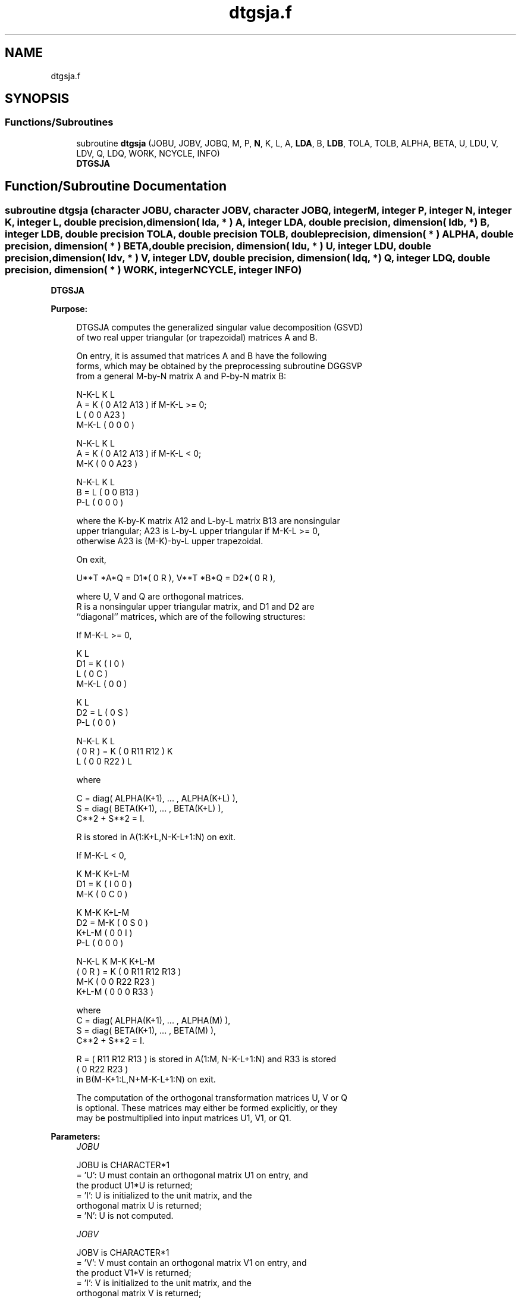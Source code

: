 .TH "dtgsja.f" 3 "Tue Nov 14 2017" "Version 3.8.0" "LAPACK" \" -*- nroff -*-
.ad l
.nh
.SH NAME
dtgsja.f
.SH SYNOPSIS
.br
.PP
.SS "Functions/Subroutines"

.in +1c
.ti -1c
.RI "subroutine \fBdtgsja\fP (JOBU, JOBV, JOBQ, M, P, \fBN\fP, K, L, A, \fBLDA\fP, B, \fBLDB\fP, TOLA, TOLB, ALPHA, BETA, U, LDU, V, LDV, Q, LDQ, WORK, NCYCLE, INFO)"
.br
.RI "\fBDTGSJA\fP "
.in -1c
.SH "Function/Subroutine Documentation"
.PP 
.SS "subroutine dtgsja (character JOBU, character JOBV, character JOBQ, integer M, integer P, integer N, integer K, integer L, double precision, dimension( lda, * ) A, integer LDA, double precision, dimension( ldb, * ) B, integer LDB, double precision TOLA, double precision TOLB, double precision, dimension( * ) ALPHA, double precision, dimension( * ) BETA, double precision, dimension( ldu, * ) U, integer LDU, double precision, dimension( ldv, * ) V, integer LDV, double precision, dimension( ldq, * ) Q, integer LDQ, double precision, dimension( * ) WORK, integer NCYCLE, integer INFO)"

.PP
\fBDTGSJA\fP  
.PP
\fBPurpose: \fP
.RS 4

.PP
.nf
 DTGSJA computes the generalized singular value decomposition (GSVD)
 of two real upper triangular (or trapezoidal) matrices A and B.

 On entry, it is assumed that matrices A and B have the following
 forms, which may be obtained by the preprocessing subroutine DGGSVP
 from a general M-by-N matrix A and P-by-N matrix B:

              N-K-L  K    L
    A =    K ( 0    A12  A13 ) if M-K-L >= 0;
           L ( 0     0   A23 )
       M-K-L ( 0     0    0  )

            N-K-L  K    L
    A =  K ( 0    A12  A13 ) if M-K-L < 0;
       M-K ( 0     0   A23 )

            N-K-L  K    L
    B =  L ( 0     0   B13 )
       P-L ( 0     0    0  )

 where the K-by-K matrix A12 and L-by-L matrix B13 are nonsingular
 upper triangular; A23 is L-by-L upper triangular if M-K-L >= 0,
 otherwise A23 is (M-K)-by-L upper trapezoidal.

 On exit,

        U**T *A*Q = D1*( 0 R ),    V**T *B*Q = D2*( 0 R ),

 where U, V and Q are orthogonal matrices.
 R is a nonsingular upper triangular matrix, and D1 and D2 are
 ``diagonal'' matrices, which are of the following structures:

 If M-K-L >= 0,

                     K  L
        D1 =     K ( I  0 )
                 L ( 0  C )
             M-K-L ( 0  0 )

                   K  L
        D2 = L   ( 0  S )
             P-L ( 0  0 )

                N-K-L  K    L
   ( 0 R ) = K (  0   R11  R12 ) K
             L (  0    0   R22 ) L

 where

   C = diag( ALPHA(K+1), ... , ALPHA(K+L) ),
   S = diag( BETA(K+1),  ... , BETA(K+L) ),
   C**2 + S**2 = I.

   R is stored in A(1:K+L,N-K-L+1:N) on exit.

 If M-K-L < 0,

                K M-K K+L-M
     D1 =   K ( I  0    0   )
          M-K ( 0  C    0   )

                  K M-K K+L-M
     D2 =   M-K ( 0  S    0   )
          K+L-M ( 0  0    I   )
            P-L ( 0  0    0   )

                N-K-L  K   M-K  K+L-M
 ( 0 R ) =    K ( 0    R11  R12  R13  )
           M-K ( 0     0   R22  R23  )
         K+L-M ( 0     0    0   R33  )

 where
 C = diag( ALPHA(K+1), ... , ALPHA(M) ),
 S = diag( BETA(K+1),  ... , BETA(M) ),
 C**2 + S**2 = I.

 R = ( R11 R12 R13 ) is stored in A(1:M, N-K-L+1:N) and R33 is stored
     (  0  R22 R23 )
 in B(M-K+1:L,N+M-K-L+1:N) on exit.

 The computation of the orthogonal transformation matrices U, V or Q
 is optional.  These matrices may either be formed explicitly, or they
 may be postmultiplied into input matrices U1, V1, or Q1.
.fi
.PP
 
.RE
.PP
\fBParameters:\fP
.RS 4
\fIJOBU\fP 
.PP
.nf
          JOBU is CHARACTER*1
          = 'U':  U must contain an orthogonal matrix U1 on entry, and
                  the product U1*U is returned;
          = 'I':  U is initialized to the unit matrix, and the
                  orthogonal matrix U is returned;
          = 'N':  U is not computed.
.fi
.PP
.br
\fIJOBV\fP 
.PP
.nf
          JOBV is CHARACTER*1
          = 'V':  V must contain an orthogonal matrix V1 on entry, and
                  the product V1*V is returned;
          = 'I':  V is initialized to the unit matrix, and the
                  orthogonal matrix V is returned;
          = 'N':  V is not computed.
.fi
.PP
.br
\fIJOBQ\fP 
.PP
.nf
          JOBQ is CHARACTER*1
          = 'Q':  Q must contain an orthogonal matrix Q1 on entry, and
                  the product Q1*Q is returned;
          = 'I':  Q is initialized to the unit matrix, and the
                  orthogonal matrix Q is returned;
          = 'N':  Q is not computed.
.fi
.PP
.br
\fIM\fP 
.PP
.nf
          M is INTEGER
          The number of rows of the matrix A.  M >= 0.
.fi
.PP
.br
\fIP\fP 
.PP
.nf
          P is INTEGER
          The number of rows of the matrix B.  P >= 0.
.fi
.PP
.br
\fIN\fP 
.PP
.nf
          N is INTEGER
          The number of columns of the matrices A and B.  N >= 0.
.fi
.PP
.br
\fIK\fP 
.PP
.nf
          K is INTEGER
.fi
.PP
.br
\fIL\fP 
.PP
.nf
          L is INTEGER

          K and L specify the subblocks in the input matrices A and B:
          A23 = A(K+1:MIN(K+L,M),N-L+1:N) and B13 = B(1:L,N-L+1:N)
          of A and B, whose GSVD is going to be computed by DTGSJA.
          See Further Details.
.fi
.PP
.br
\fIA\fP 
.PP
.nf
          A is DOUBLE PRECISION array, dimension (LDA,N)
          On entry, the M-by-N matrix A.
          On exit, A(N-K+1:N,1:MIN(K+L,M) ) contains the triangular
          matrix R or part of R.  See Purpose for details.
.fi
.PP
.br
\fILDA\fP 
.PP
.nf
          LDA is INTEGER
          The leading dimension of the array A. LDA >= max(1,M).
.fi
.PP
.br
\fIB\fP 
.PP
.nf
          B is DOUBLE PRECISION array, dimension (LDB,N)
          On entry, the P-by-N matrix B.
          On exit, if necessary, B(M-K+1:L,N+M-K-L+1:N) contains
          a part of R.  See Purpose for details.
.fi
.PP
.br
\fILDB\fP 
.PP
.nf
          LDB is INTEGER
          The leading dimension of the array B. LDB >= max(1,P).
.fi
.PP
.br
\fITOLA\fP 
.PP
.nf
          TOLA is DOUBLE PRECISION
.fi
.PP
.br
\fITOLB\fP 
.PP
.nf
          TOLB is DOUBLE PRECISION

          TOLA and TOLB are the convergence criteria for the Jacobi-
          Kogbetliantz iteration procedure. Generally, they are the
          same as used in the preprocessing step, say
              TOLA = max(M,N)*norm(A)*MAZHEPS,
              TOLB = max(P,N)*norm(B)*MAZHEPS.
.fi
.PP
.br
\fIALPHA\fP 
.PP
.nf
          ALPHA is DOUBLE PRECISION array, dimension (N)
.fi
.PP
.br
\fIBETA\fP 
.PP
.nf
          BETA is DOUBLE PRECISION array, dimension (N)

          On exit, ALPHA and BETA contain the generalized singular
          value pairs of A and B;
            ALPHA(1:K) = 1,
            BETA(1:K)  = 0,
          and if M-K-L >= 0,
            ALPHA(K+1:K+L) = diag(C),
            BETA(K+1:K+L)  = diag(S),
          or if M-K-L < 0,
            ALPHA(K+1:M)= C, ALPHA(M+1:K+L)= 0
            BETA(K+1:M) = S, BETA(M+1:K+L) = 1.
          Furthermore, if K+L < N,
            ALPHA(K+L+1:N) = 0 and
            BETA(K+L+1:N)  = 0.
.fi
.PP
.br
\fIU\fP 
.PP
.nf
          U is DOUBLE PRECISION array, dimension (LDU,M)
          On entry, if JOBU = 'U', U must contain a matrix U1 (usually
          the orthogonal matrix returned by DGGSVP).
          On exit,
          if JOBU = 'I', U contains the orthogonal matrix U;
          if JOBU = 'U', U contains the product U1*U.
          If JOBU = 'N', U is not referenced.
.fi
.PP
.br
\fILDU\fP 
.PP
.nf
          LDU is INTEGER
          The leading dimension of the array U. LDU >= max(1,M) if
          JOBU = 'U'; LDU >= 1 otherwise.
.fi
.PP
.br
\fIV\fP 
.PP
.nf
          V is DOUBLE PRECISION array, dimension (LDV,P)
          On entry, if JOBV = 'V', V must contain a matrix V1 (usually
          the orthogonal matrix returned by DGGSVP).
          On exit,
          if JOBV = 'I', V contains the orthogonal matrix V;
          if JOBV = 'V', V contains the product V1*V.
          If JOBV = 'N', V is not referenced.
.fi
.PP
.br
\fILDV\fP 
.PP
.nf
          LDV is INTEGER
          The leading dimension of the array V. LDV >= max(1,P) if
          JOBV = 'V'; LDV >= 1 otherwise.
.fi
.PP
.br
\fIQ\fP 
.PP
.nf
          Q is DOUBLE PRECISION array, dimension (LDQ,N)
          On entry, if JOBQ = 'Q', Q must contain a matrix Q1 (usually
          the orthogonal matrix returned by DGGSVP).
          On exit,
          if JOBQ = 'I', Q contains the orthogonal matrix Q;
          if JOBQ = 'Q', Q contains the product Q1*Q.
          If JOBQ = 'N', Q is not referenced.
.fi
.PP
.br
\fILDQ\fP 
.PP
.nf
          LDQ is INTEGER
          The leading dimension of the array Q. LDQ >= max(1,N) if
          JOBQ = 'Q'; LDQ >= 1 otherwise.
.fi
.PP
.br
\fIWORK\fP 
.PP
.nf
          WORK is DOUBLE PRECISION array, dimension (2*N)
.fi
.PP
.br
\fINCYCLE\fP 
.PP
.nf
          NCYCLE is INTEGER
          The number of cycles required for convergence.
.fi
.PP
.br
\fIINFO\fP 
.PP
.nf
          INFO is INTEGER
          = 0:  successful exit
          < 0:  if INFO = -i, the i-th argument had an illegal value.
          = 1:  the procedure does not converge after MAXIT cycles.
.fi
.PP
.RE
.PP
.PP
.nf
  Internal Parameters
  ===================

  MAXIT   INTEGER
          MAXIT specifies the total loops that the iterative procedure
          may take. If after MAXIT cycles, the routine fails to
          converge, we return INFO = 1..fi
.PP
 
.PP
\fBAuthor:\fP
.RS 4
Univ\&. of Tennessee 
.PP
Univ\&. of California Berkeley 
.PP
Univ\&. of Colorado Denver 
.PP
NAG Ltd\&. 
.RE
.PP
\fBDate:\fP
.RS 4
December 2016 
.RE
.PP
\fBFurther Details: \fP
.RS 4

.PP
.nf
  DTGSJA essentially uses a variant of Kogbetliantz algorithm to reduce
  min(L,M-K)-by-L triangular (or trapezoidal) matrix A23 and L-by-L
  matrix B13 to the form:

           U1**T *A13*Q1 = C1*R1; V1**T *B13*Q1 = S1*R1,

  where U1, V1 and Q1 are orthogonal matrix, and Z**T is the transpose
  of Z.  C1 and S1 are diagonal matrices satisfying

                C1**2 + S1**2 = I,

  and R1 is an L-by-L nonsingular upper triangular matrix.
.fi
.PP
 
.RE
.PP

.PP
Definition at line 380 of file dtgsja\&.f\&.
.SH "Author"
.PP 
Generated automatically by Doxygen for LAPACK from the source code\&.
